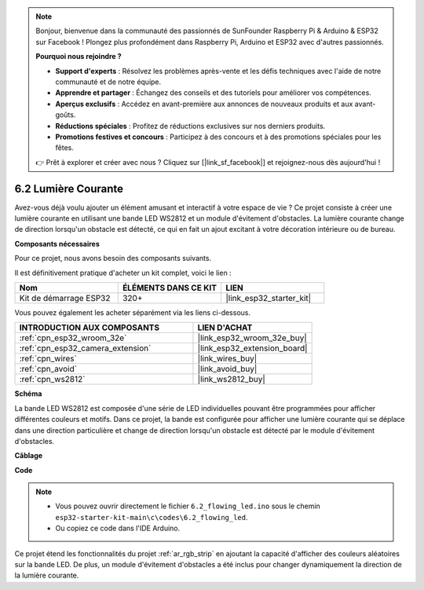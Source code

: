 .. note::

    Bonjour, bienvenue dans la communauté des passionnés de SunFounder Raspberry Pi & Arduino & ESP32 sur Facebook ! Plongez plus profondément dans Raspberry Pi, Arduino et ESP32 avec d'autres passionnés.

    **Pourquoi nous rejoindre ?**

    - **Support d'experts** : Résolvez les problèmes après-vente et les défis techniques avec l'aide de notre communauté et de notre équipe.
    - **Apprendre et partager** : Échangez des conseils et des tutoriels pour améliorer vos compétences.
    - **Aperçus exclusifs** : Accédez en avant-première aux annonces de nouveaux produits et aux avant-goûts.
    - **Réductions spéciales** : Profitez de réductions exclusives sur nos derniers produits.
    - **Promotions festives et concours** : Participez à des concours et à des promotions spéciales pour les fêtes.

    👉 Prêt à explorer et créer avec nous ? Cliquez sur [|link_sf_facebook|] et rejoignez-nous dès aujourd'hui !

.. _ar_flowing_light:

6.2 Lumière Courante
===========================

Avez-vous déjà voulu ajouter un élément amusant et interactif à votre espace de vie ? 
Ce projet consiste à créer une lumière courante en utilisant une bande LED WS2812 et un module d'évitement d'obstacles. 
La lumière courante change de direction lorsqu'un obstacle est détecté, ce qui en fait un ajout excitant à votre décoration intérieure ou de bureau.

**Composants nécessaires**

Pour ce projet, nous avons besoin des composants suivants. 

Il est définitivement pratique d'acheter un kit complet, voici le lien :

.. list-table::
    :widths: 20 20 20
    :header-rows: 1

    *   - Nom	
        - ÉLÉMENTS DANS CE KIT
        - LIEN
    *   - Kit de démarrage ESP32
        - 320+
        - |link_esp32_starter_kit|

Vous pouvez également les acheter séparément via les liens ci-dessous.

.. list-table::
    :widths: 30 20
    :header-rows: 1

    *   - INTRODUCTION AUX COMPOSANTS
        - LIEN D'ACHAT

    *   - :ref:`cpn_esp32_wroom_32e`
        - |link_esp32_wroom_32e_buy|
    *   - :ref:`cpn_esp32_camera_extension`
        - |link_esp32_extension_board|
    *   - :ref:`cpn_wires`
        - |link_wires_buy|
    *   - :ref:`cpn_avoid`
        - |link_avoid_buy|
    *   - :ref:`cpn_ws2812`
        - |link_ws2812_buy|

**Schéma**

.. image:: ../../img/circuit/circuit_6.2_flowing_led.png
    :align: center

La bande LED WS2812 est composée d'une série de LED individuelles pouvant être programmées pour afficher différentes couleurs et motifs. 
Dans ce projet, la bande est configurée pour afficher une lumière courante qui se déplace dans une direction particulière et 
change de direction lorsqu'un obstacle est détecté par le module d'évitement d'obstacles.

**Câblage**

.. image:: ../../img/wiring/6.2_flowing_light_bb.png

**Code**

.. note::

    * Vous pouvez ouvrir directement le fichier ``6.2_flowing_led.ino`` sous le chemin ``esp32-starter-kit-main\c\codes\6.2_flowing_led``.
    * Ou copiez ce code dans l'IDE Arduino.

.. raw:: html

    <iframe src=https://create.arduino.cc/editor/sunfounder01/ff625cb6-2efd-436a-9b59-5dd967191338/preview?embed style="height:510px;width:100%;margin:10px 0" frameborder=0></iframe>

Ce projet étend les fonctionnalités du projet :ref:`ar_rgb_strip` en ajoutant la capacité d'afficher des couleurs aléatoires sur la bande LED. 
De plus, un module d'évitement d'obstacles a été inclus pour changer dynamiquement la direction de la lumière courante.

